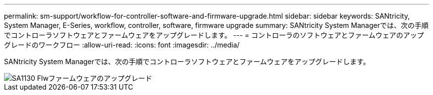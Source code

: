 ---
permalink: sm-support/workflow-for-controller-software-and-firmware-upgrade.html 
sidebar: sidebar 
keywords: SANtricity, System Manager, E-Series, workflow, controller, software, firmware upgrade 
summary: SANtricity System Managerでは、次の手順でコントローラソフトウェアとファームウェアをアップグレードします。 
---
= コントローラのソフトウェアとファームウェアのアップグレードのワークフロー
:allow-uri-read: 
:icons: font
:imagesdir: ../media/


[role="lead"]
SANtricity System Managerでは、次の手順でコントローラソフトウェアとファームウェアをアップグレードします。

image::../media/sam1130-flw-firmware-upgrade.gif[SA1130 Flwファームウェアのアップグレード]

